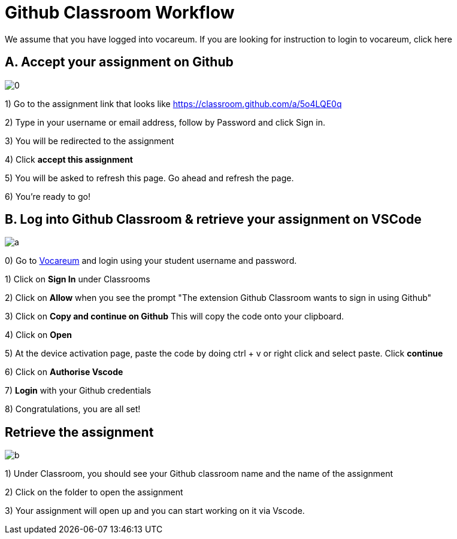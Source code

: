 = Github Classroom Workflow

We assume that you have logged into vocareum. If you are looking for instruction to login to vocareum, [line-through]#click here#

== A. Accept your assignment on Github 

image:0.gif[0]  

1) Go to the assignment link that looks like https://classroom.github.com/a/5o4LQE0q

2) Type in your username or email address, follow by Password and click Sign in. 

3) You will be redirected to the assignment 

4) Click *accept this assignment*

5) You will be asked to refresh this page. Go ahead and refresh the page. 

6) You're ready to go! 

== B. Log into Github Classroom & retrieve your assignment on VSCode

image:a.gif[a]  

0) Go to https://labs.vocareum.com/main/main.php[Vocareum] and login using your student username and password.

1) Click on *Sign In* under Classrooms

2) Click on *Allow* when you see the prompt "The extension Github Classroom wants to sign in using Github"

3) Click on *Copy and continue on Github* This will copy the code onto your clipboard.

4) Click on *Open*

5) At the device activation page, paste the code by doing ctrl + v or right click and select paste. Click *continue*

6) Click on *Authorise Vscode*

7) *Login* with your Github credentials

8) Congratulations, you are all set!

== Retrieve the assignment

image:b.gif[b]  

1) Under Classroom, you should see your Github classroom name and the name of the assignment 

2) Click on the folder to open the assignment

3) Your assignment will open up and you can start working on it via Vscode.

